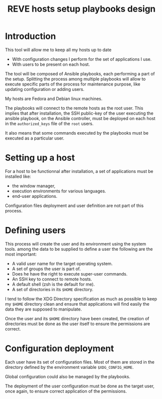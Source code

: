 #+TITLE: REVE hosts setup playbooks design

* Introduction
  :PROPERTIES:
  :ID:       b343ba66-9700-4f2b-9893-baa6a72f7fbf
  :END:
  This tool will allow me to keep all my hosts up to date
  - With configuration changes I perform for the set of applications I
    use.
  - With users to be present on each host.

  The tool will be composed of Ansible playbooks, each performing a
  part of the setup. Splitting the process among multiple playbooks
  will allow to execute specific parts of the process for maintenance
  purpose, like updating configuration or adding users.

  My hosts are Fedora and Debian linux machines.

  The playbooks will connect to the remote hosts as the root
  user. This implies that after installation, the SSH public-key of
  the user executing the ansible playbook, on the Ansible controller,
  must be deployed on each host in the =authorized_keys= file of the
  =root= users.

  It also means that some commands executed by the playbooks must be
  executed as a particular user.
* Setting up a host
  :PROPERTIES:
  :ID:       0d60aa66-b2ec-424b-9596-c1a53994ab1f
  :END:
  For a host to be functionnal after installation, a set of
  applications must be installed like:
  - the window manager,
  - execution environments for various languages.
  - end-user applications.

  Configuration files deployment and user definition are not part of
  this process.
* Defining users
  :PROPERTIES:
  :ID:       fcc4dc10-5e72-4dd9-a358-53b97ff0e01e
  :END:
  This process will create the user and its environment using the
  system tools. among the data to be supplied to define a user the
  following are the most important:
  - A valid user name for the target operating system.
  - A set of groups the user is part of.
  - Does he have the right to execute super-user commands.
  - An SSH key to connect to remote hosts.
  - A default shell (zsh is the default for me).
  - A set of directories in its =$HOME= directory.

  I tend to follow the XDG Directory specification as much as possible
  to keep my =$HOME= directory clean and ensure that applications will
  find easily the data they are supposed to manipulate.

  Once the user and its =$HOME= directory have been created, the
  creation of directories must be done as the user itself to ensure
  the permissions are correct.
* Configuration deployment
  :PROPERTIES:
  :ID:       18156eda-6fcf-4e29-80b3-b192b039c30e
  :END:
  Each user have its set of configuration files. Most of them are
  stored in the directory defined by the environment variable
  =$XDG_CONFIG_HOME=.

  Global configuration could also be managed by the playbooks.

  The deployment of the user configuration must be done as the target
  user, once again, to ensure correct application of the permissions.

